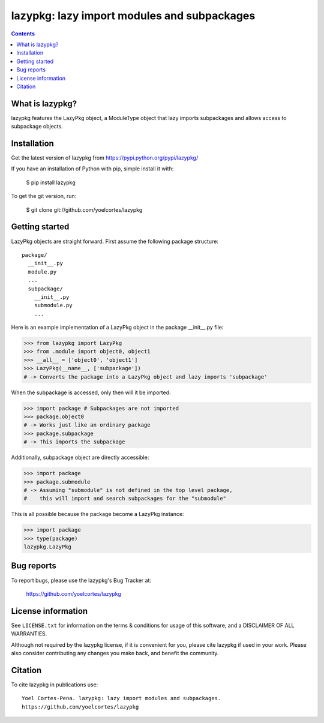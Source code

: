 ============================================
lazypkg: lazy import modules and subpackages
============================================

.. image:: http://img.shields.io/pypi/v/lazypkg.svg?style=flat
   :target: https://pypi.python.org/pypi/lazypkg
   :alt: Version_status
.. image:: http://img.shields.io/badge/license-MIT-blue.svg?style=flat
   :target: https://github.com/yoelcortes/lazypkg/blob/master/LICENSE.txt
   :alt: license

.. contents::

What is lazypkg?
----------------

lazypkg features the LazyPkg object, a ModuleType object that lazy imports subpackages and allows access to subpackage objects.

Installation
------------

Get the latest version of lazypkg from
https://pypi.python.org/pypi/lazypkg/

If you have an installation of Python with pip, simple install it with:

    $ pip install lazypkg

To get the git version, run:

    $ git clone git://github.com/yoelcortes/lazypkg

Getting started
---------------

LazyPkg objects are straight forward. First assume the following package structure:

::

  package/
    __init__.py
    module.py
    ...
    subpackage/
      __init__.py
      submodule.py
      ...
  
Here is an example implementation of a LazyPkg object in the package __init__.py file:
     
.. code-block:: python
   
   >>> from lazypkg import LazyPkg
   >>> from .module import object0, object1
   >>> __all__ = ['object0', 'object1']
   >>> LazyPkg(__name__, ['subpackage'])
   # -> Converts the package into a LazyPkg object and lazy imports 'subpackage'

When the subpackage is accessed, only then will it be imported:

.. code-block:: python
   
   >>> import package # Subpackages are not imported
   >>> package.object0
   # -> Works just like an ordinary package
   >>> package.subpackage
   # -> This imports the subpackage
   
Additionally, subpackage object are directly accessible:
   
.. code-block:: python
   
   >>> import package
   >>> package.submodule
   # -> Assuming "submodule" is not defined in the top level package,
   #    this will import and search subpackages for the "submodule"

This is all possible because the package become a LazyPkg instance:

.. code-block:: python
   
   >>> import package
   >>> type(package)
   lazypkg.LazyPkg

Bug reports
-----------

To report bugs, please use the lazypkg's Bug Tracker at:

    https://github.com/yoelcortes/lazypkg


License information
-------------------

See ``LICENSE.txt`` for information on the terms & conditions for usage
of this software, and a DISCLAIMER OF ALL WARRANTIES.

Although not required by the lazypkg license, if it is convenient for you,
please cite lazypkg if used in your work. Please also consider contributing
any changes you make back, and benefit the community.

Citation
--------

To cite lazypkg in publications use::

    Yoel Cortes-Pena. lazypkg: lazy import modules and subpackages.
    https://github.com/yoelcortes/lazypkg
